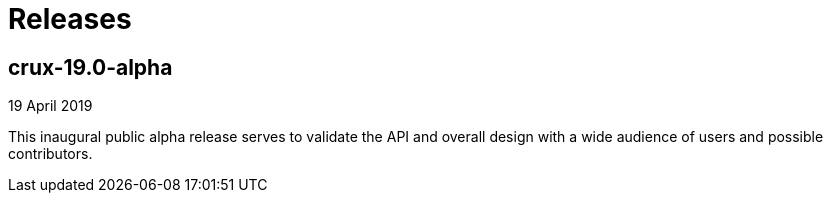 = Releases

== crux-19.0-alpha

19 April 2019

This inaugural public alpha release serves to validate the API and overall
design with a wide audience of users and possible contributors.
